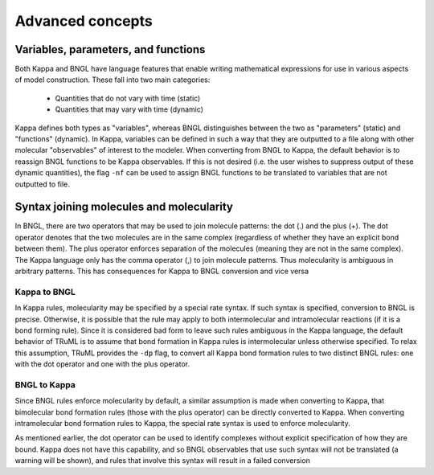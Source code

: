 =================
Advanced concepts
=================

Variables, parameters, and functions
------------------------------------
Both Kappa and BNGL have language features that enable writing mathematical expressions for use in various aspects of
model construction.  These fall into two main categories:
    * Quantities that do not vary with time (static)
    * Quantities that may vary with time (dynamic)

Kappa defines both types as "variables", whereas BNGL distinguishes between the two as "parameters" (static) and
"functions" (dynamic).  In Kappa, variables can be defined in such a way that they are outputted to a file along with
other molecular "observables" of interest to the modeler.  When converting from BNGL to Kappa, the default behavior is
to reassign BNGL functions to be Kappa observables.  If this is not desired (i.e. the user wishes to suppress output of
these dynamic quantities), the flag ``-nf`` can be used to assign BNGL functions to be translated to variables that are
not outputted to file.

Syntax joining molecules and molecularity
-----------------------------------------
In BNGL, there are two operators that may be used to join molecule patterns: the dot (.) and the plus (+).  The dot
operator denotes that the two molecules are in the same complex (regardless of whether they have an explicit bond
between them).  The plus operator enforces separation of the molecules (meaning they are not in the same complex).  The
Kappa language only has the comma operator (,) to join molecule patterns.  Thus molecularity is ambiguous in arbitrary
patterns.  This has consequences for Kappa to BNGL conversion and vice versa

Kappa to BNGL
^^^^^^^^^^^^^
In Kappa rules, molecularity may be specified by a special rate syntax.  If such syntax is specified, conversion to BNGL
is precise.  Otherwise, it is possible that the rule may apply to both intermolecular and intramolecular reactions (if
it is a bond forming rule).  Since it is considered bad form to leave such rules ambiguous in the Kappa language, the
default behavior of TRuML is to assume that bond formation in Kappa rules is intermolecular unless otherwise specified.
To relax this assumption, TRuML provides the ``-dp`` flag, to convert all Kappa bond formation rules to two distinct
BNGL rules: one with the dot operator and one with the plus operator.

BNGL to Kappa
^^^^^^^^^^^^^
Since BNGL rules enforce molecularity by default, a similar assumption is made when converting to Kappa, that
bimolecular bond formation rules (those with the plus operator) can be directly converted to Kappa.  When converting
intramolecular bond formation rules to Kappa, the special rate syntax is used to enforce molecularity.

As mentioned earlier, the dot operator can be used to identify complexes without explicit specification of how they are
bound.  Kappa does not have this capability, and so BNGL observables that use such syntax will not be translated (a
warning will be shown), and rules that involve this syntax will result in a failed conversion